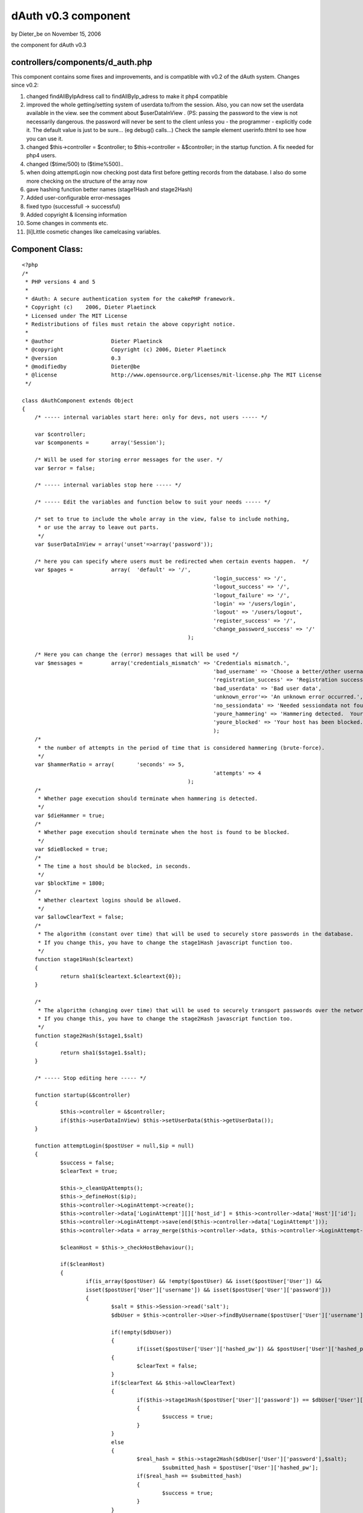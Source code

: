dAuth v0.3 component
====================

by Dieter_be on November 15, 2006

the component for dAuth v0.3


controllers/components/d_auth.php
`````````````````````````````````
This component contains some fixes and improvements, and is compatible
with v0.2 of the dAuth system.
Changes since v0.2:

#. changed findAllByIpAdress call to findAllByIp_adress to make it
   php4 compatible
#. improved the whole getting/setting system of userdata to/from the
   session. Also, you can now set the userdata available in the view. see
   the comment about $userDataInView . (PS: passing the password to the
   view is not necessarily dangerous. the password will never be sent to
   the client unless you - the programmer - explicitly code it. The
   default value is just to be sure... (eg debug() calls...) Check the
   sample element userinfo.thtml to see how you can use it.
#. changed $this->controller = $controller; to $this->controller =
   &$controller; in the startup function. A fix needed for php4 users.
#. changed ($time/500) to ($time%500)..
#. when doing attemptLogin now checking post data first before getting
   records from the database. I also do some more checking on the
   structure of the array now
#. gave hashing function better names (stage1Hash and stage2Hash)
#. Added user-configurable error-messages
#. fixed typo (successfull -> successful)
#. Added copyright & licensing information
#. Some changes in comments etc.
#. [li]Little cosmetic changes like camelcasing variables.


Component Class:
````````````````

::

    <?php 
    /*
     * PHP versions 4 and 5
     *
     * dAuth: A secure authentication system for the cakePHP framework.
     * Copyright (c)	2006, Dieter Plaetinck
     * Licensed under The MIT License
     * Redistributions of files must retain the above copyright notice.
     *
     * @author			Dieter Plaetinck
     * @copyright		Copyright (c) 2006, Dieter Plaetinck
     * @version			0.3
     * @modifiedby		Dieter@be
     * @license			http://www.opensource.org/licenses/mit-license.php The MIT License
     */
    
    class dAuthComponent extends Object
    {
    	/* ----- internal variables start here: only for devs, not users ----- */
    
    	var $controller;
    	var $components =	array('Session');
    
    	/* Will be used for storing error messages for the user. */
    	var $error = false;
    
    	/* ----- internal variables stop here ----- */
    
    	/* ----- Edit the variables and function below to suit your needs ----- */
    
    	/* set to true to include the whole array in the view, false to include nothing,
    	 * or use the array to leave out parts.
    	 */
    	var $userDataInView = array('unset'=>array('password'));
    
    	/* here you can specify where users must be redirected when certain events happen.  */
    	var $pages =		array(	'default' => '/',
    								'login_success' => '/',
    								'logout_success' => '/',
    								'logout_failure' => '/',
    								'login' => '/users/login',
    								'logout' => '/users/logout',
    								'register_success' => '/',
    								'change_password_success' => '/'
    							);
    
    	/* Here you can change the (error) messages that will be used */
    	var $messages =		array('credentials_mismatch' => 'Credentials mismatch.',
    								'bad_username' => 'Choose a better/other username',
    								'registration_success' => 'Registration successful.',
    								'bad_userdata' => 'Bad user data',
    								'unknown_error'=> 'An unknown error occurred.',
    								'no_sessiondata' => 'Needed sessiondata not found.',
    								'youre_hammering' => 'Hammering detected.  Your host has been blocked.  Try again later.',
    								'youre_blocked' => 'Your host has been blocked.  Try again later'
    								);
    	/*
    	 * the number of attempts in the period of time that is considered hammering (brute-force).
    	 */
    	var $hammerRatio = array(	'seconds' => 5,
    								'attempts' => 4
    							);
    	/*
    	 * Whether page execution should terminate when hammering is detected.
    	 */
    	var $dieHammer = true;
    	/*
    	 * Whether page execution should terminate when the host is found to be blocked.
    	 */
    	var $dieBlocked = true;
    	/*
    	 * The time a host should be blocked, in seconds.
    	 */
    	var $blockTime = 1800;
    	/*
    	 * Whether cleartext logins should be allowed.
    	 */
    	var $allowClearText = false;
    	/*
    	 * The algorithm (constant over time) that will be used to securely store passwords in the database.
    	 * If you change this, you have to change the stage1Hash javascript function too.
    	 */
    	function stage1Hash($cleartext)
    	{
    		return sha1($cleartext.$cleartext{0});
    	}
    
    	/*
    	 * The algorithm (changing over time) that will be used to securely transport passwords over the network.
    	 * If you change this, you have to change the stage2Hash javascript function too.
    	 */
    	function stage2Hash($stage1,$salt)
    	{
    		return sha1($stage1.$salt);
    	}
    
    	/* ----- Stop editing here ----- */
    
    	function startup(&$controller)
        {
    		$this->controller = &$controller;
    		if($this->userDataInView) $this->setUserData($this->getUserData());
        }
    
    	function attemptLogin($postUser = null,$ip = null)
    	{
    		$success = false;
    		$clearText = true;
    
    		$this->_cleanUpAttempts();
    		$this->_defineHost($ip);
    		$this->controller->LoginAttempt->create();
    		$this->controller->data['LoginAttempt'][]['host_id'] = $this->controller->data['Host']['id'];
    		$this->controller->LoginAttempt->save(end($this->controller->data['LoginAttempt']));
    		$this->controller->data = array_merge($this->controller->data, $this->controller->LoginAttempt->read());
    
    		$cleanHost = $this->_checkHostBehaviour();
    
    		if($cleanHost)
    		{
    			if(is_array($postUser) && !empty($postUser) && isset($postUser['User']) &&
    			isset($postUser['User']['username']) && isset($postUser['User']['password']))
    			{
    		 	  	$salt = $this->Session->read('salt');
    				$dbUser = $this->controller->User->findByUsername($postUser['User']['username']);
    
    				if(!empty($dbUser))
    	 			{
    		 			if(isset($postUser['User']['hashed_pw']) && $postUser['User']['hashed_pw'] )
        	    		{
            				$clearText = false;
            			}
            			if($clearText && $this->allowClearText)
            			{
            				if($this->stage1Hash($postUser['User']['password']) == $dbUser['User']['password'])
            				{
            					$success = true;
            				}
            			}
            			else
            			{
            				$real_hash = $this->stage2Hash($dbUser['User']['password'],$salt);
    						$submitted_hash = $postUser['User']['hashed_pw'];
            				if($real_hash == $submitted_hash)
            				{
            					$success = true;
            				}
            			}
           			}
    	       		if($success)
    	       		{
    	        		$this->_login($dbUser['User']);
    	       		}
    	       		else
    	       		{
    	       			$this->error = $this->messages['credentials_mismatch'];
    	       		}
    	       	}
    		}
            return $success;
        }
    
    	function attemptRegister($postUser = null,$ip = null)
    	{
    		$success = false;
    		$clearText = true;
    
    		if (is_array($postUser) && !empty($postUser))
    		{
    			if(!isset($postUser['User']['username']) || !$postUser['User']['username'] || $this->controller->User->findCount(array('username'=>$postUser['User']['username'])))
    			{
    				$this->error = $this->messages['bad_username'];
    			}
    			else
    			{
    				$hash ='';
    				if(isset($postUser['User']['hashed_pw']) && $postUser['User']['hashed_pw'] )
        	    	{
            			$clearText = false;
            		}
            		if($clearText && $this->allowClearText)
            		{
            			$hash = $this->stage1Hash($postUser['User']['password']);
            		}
            		else
            		{
    					$hash = $postUser['User']['hashed_pw'];
            		}
            		$this->controller->User->create();
            		$user['User']['username'] = $postUser['User']['username'];
            		$user['User']['password'] = $hash;
         			if ($this->controller->User->save($user))
                	{
                		$success = true;
                		$this->controller->flash($this->messages['registration_success'],'/');
                	}
                	else
                	{
                			$this->error = $this->messages['unknown_error'];
                	}
    			}
    		}
            else
            {
            	$this->error = $this->messages['bad_userdata'];
            }
            return $success;
    	}
    	function attemptChangePassword($postUser = null,$ip = null)
    	{
    		$success = false;
    		$clearText = true;
    
    		if(is_array($postUser) && !empty($postUser))
    	 	{
    	 		$sessionUser = $this->getUserData();
    	 		if($sessionUser)
    	 		{
    	 			if(isset($postUser['User']['hashed_pw']) && $postUser['User']['hashed_pw'] )
        	    	{
            			$clearText = false;
            		}
            		$hash ='';
            		if($clearText && $this->allowClearText)
            		{
    					$hash = $this->stage1Hash($postUser['User']['password']);
            		}
            		else
            		{
            			$hash = $postUser['User']['hashed_pw'];
           			}
    				$success = $this->controller->User->changePassword($sessionUser['id'],$hash);
           			if(!$success)
           			{
           				$this->error = $this->messages['unknown_error'];
           			}
           			else
           			{
          				/*
           				 * Update the information in the session and -possibly- the view.
           				 */
    					$this->setUserData($sessionUser);
           			}
    	 		}
    	 		else
    	 		{
    	 			$this->error = $this->messages['no_sessiondata'];
    	 		}
           	}
           	else
            {
            	$this->error = $this->messages['bad_userdata'];
            }
            return $success;
        }
        function attemptLogout()
        {
        	$success = $this->_logout();
        	return $success;
        }
    
        function _login($user = null)
        {
        	$success = false;
           	if($user)
           	{
    			$success = $this->setUserData($user);
           	}
           	return $success;
        }
    
        function _logout()
        {
        	$success = $this->setUserData(null);
           	return $success;
        }
    
        function getUserData()
        {
        	$user = $this->Session->read('User');
        	if(!is_array($user) || empty($user))
        	{
        		$user = null;
        	}
        	return $user;
        }
        function setUserData($user)
        {
        	if($user)
        	{
        		$this->Session->write('User', $user);
        		if($this->userDataInView)
        		{
        			if(is_array($this->userDataInView))
        			{
        				if(isset($this->userDataInView['not']))
        				{
        					foreach($this->userDataInView['not'] as $attr)
        					{
    							if($attr && !is_array($attr) && isset($user[$attr])) $user[$attr] = null;
        					}
        				}
        				if(isset($this->userDataInView['unset']))
        				{
        					foreach($this->userDataInView['unset'] as $attr)
        					{
    							if($attr && !is_array($attr)&& isset($user[$attr])) unset($user[$attr]);
        					}
        				}
        			}
        			$this->controller->set('User',$user);
        		}
        	}
        	else
        	{
        		$this->Session->delete('User');
        		if($this->userDataInView)
        		{
        			$this->controller->set('User',null);
        		}
        	}
    
        	return true;
     	}
    
        function link($to)
        {
        	$path = $this->pages['default'];
        	if($to && isset($this->pages[$to]))
        	{
        		$path = $this->pages[$to];
        	}
        	return $path;
        }
    
        function redirect($to)
        {
        	$this->controller->redirect($this->link($to));
        }
    
    	function newSalt()
    	{
             $salt = crc32(time());
             $this->controller->set('special_sauce',$salt);
             $this->Session->write('salt', $salt);
    	}
    
    	function _checkHostBehaviour()
    	{
    		$hammer = false;
    		$blocked = false;
    		$clean = true;
       		if($this->controller->data['Host']['ip_adress'])
    		{
    			if($this->controller->Host->isBlocked($this->controller->data, time() - $this->blockTime))
    			{
    				$blocked = true;
    			}
    			else
    			{
    				$hammer = $this->controller->Host->isHammering($this->controller->data,$this->hammerRatio);
    				if($hammer)
    				{
    					$this->controller->Host->block($this->controller->data['Host']['id']);
    				}
    			}
    			if(($hammer && $this->diehammer) || ($blocked && $this->dieblocked))
    			{
    				die();
    			}
    			else if($hammer)
    			{
    				$this->error = $this->messages['youre_hammering'];
    			}
    			else if($blocked)
    			{
    				$this->error = $this->messages['youre_blocked'];
    			}
    		}
    		if($hammer || $blocked)
    		{
    			$clean = false;
    		}
    		return $clean;
    	}
    
    	function _defineHost($ip = null)
    	{
    		if($ip)
    		{
    			$hosts = $this->controller->Host->findAllByIp_adress($ip);
    			if(is_array($hosts)&& isset($hosts[0]))
    			{
    				$this->controller->data = array_merge($this->controller->data, $hosts[0]);
    			}
    			else
    			{
    				$this->controller->Host->create();
    				$this->controller->data['Host']['ip_adress'] = $ip;
    				$this->controller->Host->save($this->controller->data['Host']);
    				$this->controller->data = array_merge($this->controller->data, $this->controller->Host->read());
    			}
    		}
    	}
    
    	function getErrorMessage()
    	{
    		return $this->error;
    	}
    
    	function _cleanUpAttempts()
    	{
    		$time = time();
    		if(!($time%500)) // do this about once in 500 times.
    		{
    			$this->controller->LoginAttempt->cleanUpExpired($time - $this->hammerRatio['seconds'] - 1);
    		}
    	}
    }?>

more info about dAuth @ `http://bakery.cakephp.org/articles/view/147`_

.. _http://bakery.cakephp.org/articles/view/147: http://bakery.cakephp.org/articles/view/147
.. meta::
    :title: dAuth v0.3 component
    :description: CakePHP Article related to login,dauth,challenge response,secure,Components
    :keywords: login,dauth,challenge response,secure,Components
    :copyright: Copyright 2006 Dieter_be
    :category: components


